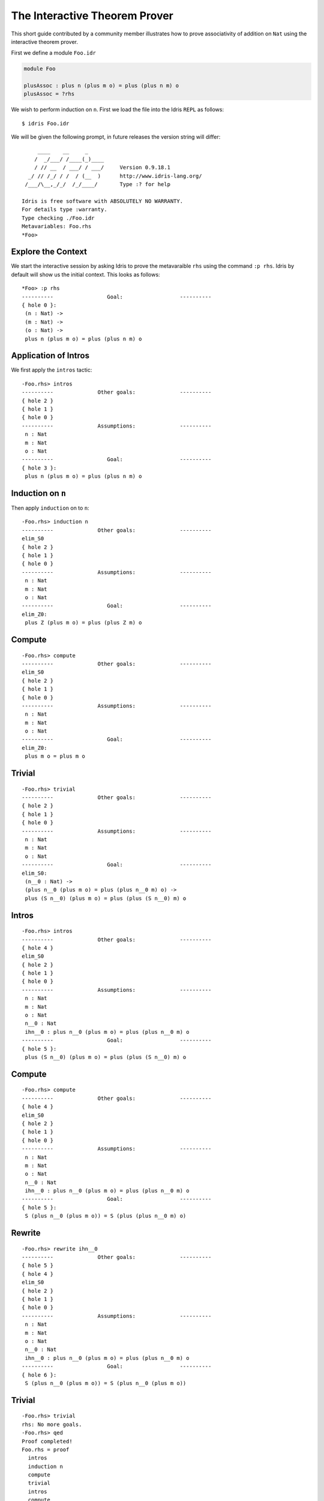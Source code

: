 *******************************
The Interactive Theorem Prover
*******************************

This short guide contributed by a community member illustrates how to prove associativity of addition on ``Nat`` using the interactive theorem prover.

First we define a module ``Foo.idr``

.. code-block:: idris

    module Foo

    plusAssoc : plus n (plus m o) = plus (plus n m) o
    plusAssoc = ?rhs

We wish to perform induction on ``n``. First we load the file into the Idris ``REPL`` as follows::

    $ idris Foo.idr

We will be given the following prompt, in future releases the version string will differ::

         ____    __     _
        /  _/___/ /____(_)____
        / // __  / ___/ / ___/     Version 0.9.18.1
      _/ // /_/ / /  / (__  )      http://www.idris-lang.org/
     /___/\__,_/_/  /_/____/       Type :? for help

    Idris is free software with ABSOLUTELY NO WARRANTY.
    For details type :warranty.
    Type checking ./Foo.idr
    Metavariables: Foo.rhs
    *Foo>


Explore the Context
====================

We start the interactive session by asking Idris to prove the
metavaraible ``rhs`` using the command ``:p rhs``. Idris by default
will show us the initial context. This looks as follows::

    *Foo> :p rhs
    ----------                 Goal:                  ----------
    { hole 0 }:
     (n : Nat) ->
     (m : Nat) ->
     (o : Nat) ->
     plus n (plus m o) = plus (plus n m) o

Application of Intros
=====================

We first apply the ``intros`` tactic::

    -Foo.rhs> intros
    ----------              Other goals:              ----------
    { hole 2 }
    { hole 1 }
    { hole 0 }
    ----------              Assumptions:              ----------
     n : Nat
     m : Nat
     o : Nat
    ----------                 Goal:                  ----------
    { hole 3 }:
     plus n (plus m o) = plus (plus n m) o

Induction on ``n``
==================

Then apply ``induction`` on to ``n``::

    -Foo.rhs> induction n
    ----------              Other goals:              ----------
    elim_S0
    { hole 2 }
    { hole 1 }
    { hole 0 }
    ----------              Assumptions:              ----------
     n : Nat
     m : Nat
     o : Nat
    ----------                 Goal:                  ----------
    elim_Z0:
     plus Z (plus m o) = plus (plus Z m) o


Compute
=======

::

    -Foo.rhs> compute
    ----------              Other goals:              ----------
    elim_S0
    { hole 2 }
    { hole 1 }
    { hole 0 }
    ----------              Assumptions:              ----------
     n : Nat
     m : Nat
     o : Nat
    ----------                 Goal:                  ----------
    elim_Z0:
     plus m o = plus m o

Trivial
=======

::

    -Foo.rhs> trivial
    ----------              Other goals:              ----------
    { hole 2 }
    { hole 1 }
    { hole 0 }
    ----------              Assumptions:              ----------
     n : Nat
     m : Nat
     o : Nat
    ----------                 Goal:                  ----------
    elim_S0:
     (n__0 : Nat) ->
     (plus n__0 (plus m o) = plus (plus n__0 m) o) ->
     plus (S n__0) (plus m o) = plus (plus (S n__0) m) o

Intros
======

::

    -Foo.rhs> intros
    ----------              Other goals:              ----------
    { hole 4 }
    elim_S0
    { hole 2 }
    { hole 1 }
    { hole 0 }
    ----------              Assumptions:              ----------
     n : Nat
     m : Nat
     o : Nat
     n__0 : Nat
     ihn__0 : plus n__0 (plus m o) = plus (plus n__0 m) o
    ----------                 Goal:                  ----------
    { hole 5 }:
     plus (S n__0) (plus m o) = plus (plus (S n__0) m) o


Compute
=======

::

    -Foo.rhs> compute
    ----------              Other goals:              ----------
    { hole 4 }
    elim_S0
    { hole 2 }
    { hole 1 }
    { hole 0 }
    ----------              Assumptions:              ----------
     n : Nat
     m : Nat
     o : Nat
     n__0 : Nat
     ihn__0 : plus n__0 (plus m o) = plus (plus n__0 m) o
    ----------                 Goal:                  ----------
    { hole 5 }:
     S (plus n__0 (plus m o)) = S (plus (plus n__0 m) o)


Rewrite
=======

::

    -Foo.rhs> rewrite ihn__0
    ----------              Other goals:              ----------
    { hole 5 }
    { hole 4 }
    elim_S0
    { hole 2 }
    { hole 1 }
    { hole 0 }
    ----------              Assumptions:              ----------
     n : Nat
     m : Nat
     o : Nat
     n__0 : Nat
     ihn__0 : plus n__0 (plus m o) = plus (plus n__0 m) o
    ----------                 Goal:                  ----------
    { hole 6 }:
     S (plus n__0 (plus m o)) = S (plus n__0 (plus m o))

Trivial
=======

::

    -Foo.rhs> trivial
    rhs: No more goals.
    -Foo.rhs> qed
    Proof completed!
    Foo.rhs = proof
      intros
      induction n
      compute
      trivial
      intros
      compute
      rewrite ihn__0
      trivial

Two goals were created: one for ``Z`` and one for ``S``.
Here we have proven associativity, and assembled a tactic based proof script.
This proof script can be added to ``Foo.idr``.
